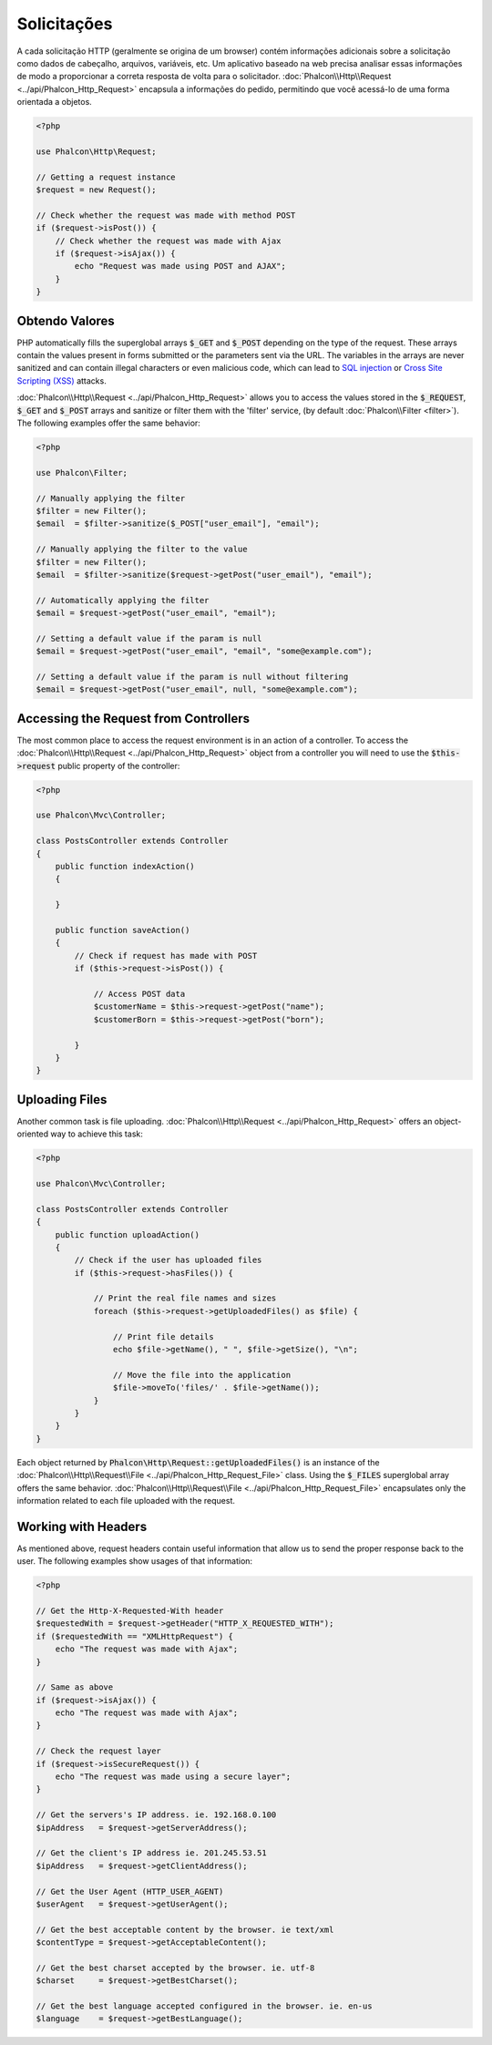 Solicitações
===================

A cada solicitação HTTP (geralmente se origina de um browser) contém informações adicionais sobre a solicitação como dados de cabeçalho, arquivos, variáveis, etc. Um aplicativo baseado na web precisa analisar essas informações de modo a proporcionar a correta resposta de volta para o solicitador. :doc:`Phalcon\\Http\\Request <../api/Phalcon_Http_Request>` encapsula a
informações do pedido, permitindo que você acessá-lo de uma forma orientada a objetos.

.. code-block:: php

    <?php

    use Phalcon\Http\Request;

    // Getting a request instance
    $request = new Request();

    // Check whether the request was made with method POST
    if ($request->isPost()) {
        // Check whether the request was made with Ajax
        if ($request->isAjax()) {
            echo "Request was made using POST and AJAX";
        }
    }

Obtendo Valores
--------------
PHP automatically fills the superglobal arrays :code:`$_GET` and :code:`$_POST` depending on the type of the request. These arrays
contain the values present in forms submitted or the parameters sent via the URL. The variables in the arrays are
never sanitized and can contain illegal characters or even malicious code, which can lead to `SQL injection`_ or
`Cross Site Scripting (XSS)`_ attacks.

:doc:`Phalcon\\Http\\Request <../api/Phalcon_Http_Request>` allows you to access the values stored in the :code:`$_REQUEST`,
:code:`$_GET` and :code:`$_POST` arrays and sanitize or filter them with the 'filter' service, (by default
:doc:`Phalcon\\Filter <filter>`). The following examples offer the same behavior:

.. code-block:: php

    <?php

    use Phalcon\Filter;

    // Manually applying the filter
    $filter = new Filter();
    $email  = $filter->sanitize($_POST["user_email"], "email");

    // Manually applying the filter to the value
    $filter = new Filter();
    $email  = $filter->sanitize($request->getPost("user_email"), "email");

    // Automatically applying the filter
    $email = $request->getPost("user_email", "email");

    // Setting a default value if the param is null
    $email = $request->getPost("user_email", "email", "some@example.com");

    // Setting a default value if the param is null without filtering
    $email = $request->getPost("user_email", null, "some@example.com");


Accessing the Request from Controllers
--------------------------------------
The most common place to access the request environment is in an action of a controller. To access the
:doc:`Phalcon\\Http\\Request <../api/Phalcon_Http_Request>` object from a controller you will need to use
the :code:`$this->request` public property of the controller:

.. code-block:: php

    <?php

    use Phalcon\Mvc\Controller;

    class PostsController extends Controller
    {
        public function indexAction()
        {

        }

        public function saveAction()
        {
            // Check if request has made with POST
            if ($this->request->isPost()) {

                // Access POST data
                $customerName = $this->request->getPost("name");
                $customerBorn = $this->request->getPost("born");

            }
        }
    }

Uploading Files
---------------
Another common task is file uploading. :doc:`Phalcon\\Http\\Request <../api/Phalcon_Http_Request>` offers
an object-oriented way to achieve this task:

.. code-block:: php

    <?php

    use Phalcon\Mvc\Controller;

    class PostsController extends Controller
    {
        public function uploadAction()
        {
            // Check if the user has uploaded files
            if ($this->request->hasFiles()) {

                // Print the real file names and sizes
                foreach ($this->request->getUploadedFiles() as $file) {

                    // Print file details
                    echo $file->getName(), " ", $file->getSize(), "\n";

                    // Move the file into the application
                    $file->moveTo('files/' . $file->getName());
                }
            }
        }
    }

Each object returned by :code:`Phalcon\Http\Request::getUploadedFiles()` is an instance of the
:doc:`Phalcon\\Http\\Request\\File <../api/Phalcon_Http_Request_File>` class. Using the :code:`$_FILES` superglobal
array offers the same behavior. :doc:`Phalcon\\Http\\Request\\File <../api/Phalcon_Http_Request_File>` encapsulates
only the information related to each file uploaded with the request.

Working with Headers
--------------------
As mentioned above, request headers contain useful information that allow us to send the proper response back to
the user. The following examples show usages of that information:

.. code-block:: php

    <?php

    // Get the Http-X-Requested-With header
    $requestedWith = $request->getHeader("HTTP_X_REQUESTED_WITH");
    if ($requestedWith == "XMLHttpRequest") {
        echo "The request was made with Ajax";
    }

    // Same as above
    if ($request->isAjax()) {
        echo "The request was made with Ajax";
    }

    // Check the request layer
    if ($request->isSecureRequest()) {
        echo "The request was made using a secure layer";
    }

    // Get the servers's IP address. ie. 192.168.0.100
    $ipAddress   = $request->getServerAddress();

    // Get the client's IP address ie. 201.245.53.51
    $ipAddress   = $request->getClientAddress();

    // Get the User Agent (HTTP_USER_AGENT)
    $userAgent   = $request->getUserAgent();

    // Get the best acceptable content by the browser. ie text/xml
    $contentType = $request->getAcceptableContent();

    // Get the best charset accepted by the browser. ie. utf-8
    $charset     = $request->getBestCharset();

    // Get the best language accepted configured in the browser. ie. en-us
    $language    = $request->getBestLanguage();


.. _SQL injection: http://en.wikipedia.org/wiki/SQL_injection
.. _Cross Site Scripting (XSS): http://en.wikipedia.org/wiki/Cross-site_scripting
